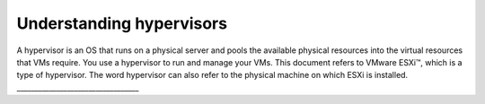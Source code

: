 .. _understanding_hypervisors:

=========================
Understanding hypervisors
=========================

A hypervisor is an OS that runs on a physical server and pools the 
available physical resources into the virtual resources that VMs require. 
You use a hypervisor to run and manage your VMs. This document refers to 
VMware ESXi™, which is a type of hypervisor. The word hypervisor can also 
refer to the physical machine on which ESXi is installed.
__________________________________